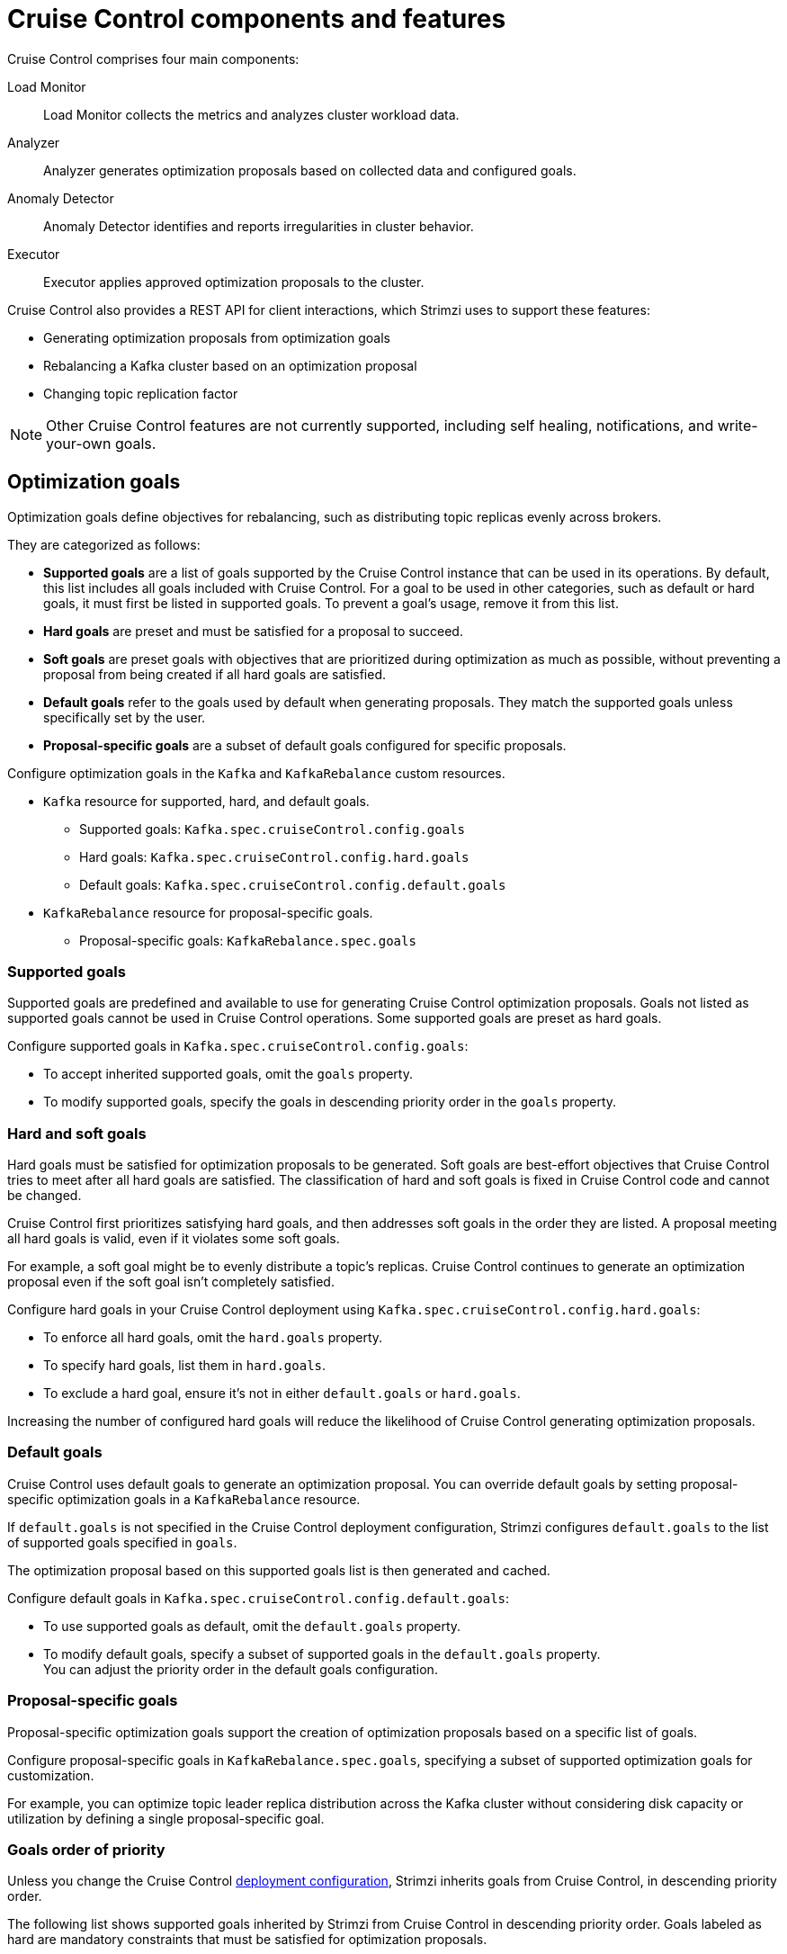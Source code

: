 // This concept is included in the following assemblies:
//
// assembly-cruise-control-concepts.adoc

[id='con-cruise-control-overview-{context}']
= Cruise Control components and features

[role="_abstract"]
Cruise Control comprises four main components: 

Load Monitor:: Load Monitor collects the metrics and analyzes cluster workload data.
Analyzer:: Analyzer generates optimization proposals based on collected data and configured goals.
Anomaly Detector:: Anomaly Detector identifies and reports irregularities in cluster behavior.
Executor:: Executor applies approved optimization proposals to the cluster.

Cruise Control also provides a REST API for client interactions, which Strimzi uses to support these features:

* Generating optimization proposals from optimization goals
* Rebalancing a Kafka cluster based on an optimization proposal
* Changing topic replication factor

NOTE: Other Cruise Control features are not currently supported, including self healing, notifications, and write-your-own goals.

== Optimization goals

Optimization goals define objectives for rebalancing, such as distributing topic replicas evenly across brokers. 

They are categorized as follows:

* *Supported goals* are a list of goals supported by the Cruise Control instance that can be used in its operations. 
By default, this list includes all goals included with Cruise Control. 
For a goal to be used in other categories, such as default or hard goals, it must first be listed in supported goals. 
To prevent a goal’s usage, remove it from this list.
* *Hard goals* are preset and must be satisfied for a proposal to succeed.
* *Soft goals* are preset goals with objectives that are prioritized during optimization as much as possible, without preventing a proposal from being created if all hard goals are satisfied.

* *Default goals* refer to the goals used by default when generating proposals. 
They match the supported goals unless specifically set by the user.
* *Proposal-specific goals* are a subset of default goals configured for specific proposals.

Configure optimization goals in the `Kafka` and `KafkaRebalance` custom resources.

* `Kafka` resource for supported, hard, and default goals.
** Supported goals: `Kafka.spec.cruiseControl.config.goals`
** Hard goals: `Kafka.spec.cruiseControl.config.hard.goals`
** Default goals: `Kafka.spec.cruiseControl.config.default.goals`
* `KafkaRebalance` resource for proposal-specific goals.
** Proposal-specific goals: `KafkaRebalance.spec.goals`

=== Supported goals

Supported goals are predefined and available to use for generating Cruise Control optimization proposals. 
Goals not listed as supported goals cannot be used in Cruise Control operations.
Some supported goals are preset as hard goals.

Configure supported goals in `Kafka.spec.cruiseControl.config.goals`:

* To accept inherited supported goals, omit the `goals` property.
* To modify supported goals, specify the goals in descending priority order in the `goals` property.

=== Hard and soft goals

Hard goals must be satisfied for optimization proposals to be generated. 
Soft goals are best-effort objectives that Cruise Control tries to meet after all hard goals are satisfied.
The classification of hard and soft goals is fixed in Cruise Control code and cannot be changed.

Cruise Control first prioritizes satisfying hard goals, and then addresses soft goals in the order they are listed.
A proposal meeting all hard goals is valid, even if it violates some soft goals. 

For example, a soft goal might be to evenly distribute a topic's replicas. 
Cruise Control continues to generate an optimization proposal even if the soft goal isn't completely satisfied.

Configure hard goals in your Cruise Control deployment using `Kafka.spec.cruiseControl.config.hard.goals`:

* To enforce all hard goals, omit the `hard.goals` property.
* To specify hard goals, list them in `hard.goals`.
* To exclude a hard goal, ensure it's not in either `default.goals` or `hard.goals`.

Increasing the number of configured hard goals will reduce the likelihood of Cruise Control generating optimization proposals.

=== Default goals

Cruise Control uses default goals to generate an optimization proposal. 
You can override default goals by setting proposal-specific optimization goals in a `KafkaRebalance` resource.

If `default.goals` is not specified in the Cruise Control deployment configuration, Strimzi configures `default.goals` to the list of supported goals specified in `goals`. 

The optimization proposal based on this supported goals list is then generated and cached.

Configure default goals in `Kafka.spec.cruiseControl.config.default.goals`:

* To use supported goals as default, omit the `default.goals` property.
* To modify default goals, specify a subset of supported goals in the `default.goals` property. +
You can adjust the priority order in the default goals configuration.

=== Proposal-specific goals

Proposal-specific optimization goals support the creation of optimization proposals based on a specific list of goals.

Configure proposal-specific goals in `KafkaRebalance.spec.goals`, specifying a subset of supported optimization goals for customization.

For example, you can optimize topic leader replica distribution across the Kafka cluster without considering disk capacity or utilization by defining a single proposal-specific goal.

=== Goals order of priority

Unless you change the Cruise Control xref:proc-configuring-deploying-cruise-control-{context}[deployment configuration], Strimzi inherits goals from Cruise Control, in descending priority order.

The following list shows supported goals inherited by Strimzi from Cruise Control in descending priority order.
Goals labeled as hard are mandatory constraints that must be satisfied for optimization proposals.

* `RackAwareGoal` (hard)
* `MinTopicLeadersPerBrokerGoal` (hard)
* `ReplicaCapacityGoal` (hard)
* `DiskCapacityGoal` (hard)
* `NetworkInboundCapacityGoal` (hard)
* `NetworkOutboundCapacityGoal` (hard)
* `CpuCapacityGoal` (hard)
* `ReplicaDistributionGoal`
* `PotentialNwOutGoal`
* `DiskUsageDistributionGoal`
* `NetworkInboundUsageDistributionGoal`
* `NetworkOutboundUsageDistributionGoal`
* `CpuUsageDistributionGoal`
* `TopicReplicaDistributionGoal`
* `LeaderReplicaDistributionGoal`
* `LeaderBytesInDistributionGoal`
* `PreferredLeaderElectionGoal`
* `IntraBrokerDiskCapacityGoal` (hard)
* `IntraBrokerDiskUsageDistributionGoal`

Resource distribution goals are subject to link:{BookURLConfiguring}#property-cruise-control-broker-capacity-reference[capacity limits^] on broker resources.

For more information on each optimization goal, see link:https://github.com/linkedin/cruise-control/wiki/Pluggable-Components#goals[Goals^] in the Cruise Control Wiki.

NOTE: "Write your own" goals and Kafka assigner goals are not supported.

.Example `Kafka` configuration for default and hard goals
[source,yaml,subs="attributes+"]
----
apiVersion: {KafkaApiVersion}
kind: Kafka
metadata:
  name: my-cluster
spec:
  kafka:
    # ...
  zookeeper:
    # ...
  entityOperator:
    topicOperator: {}
    userOperator: {}
  cruiseControl:
    brokerCapacity:
      inboundNetwork: 10000KB/s
      outboundNetwork: 10000KB/s
    config:
      #`default.goals` (superset) must also include all `hard.goals` (subset)
      default.goals: >
        com.linkedin.kafka.cruisecontrol.analyzer.goals.RackAwareGoal,
        com.linkedin.kafka.cruisecontrol.analyzer.goals.ReplicaCapacityGoal,
        com.linkedin.kafka.cruisecontrol.analyzer.goals.DiskCapacityGoal
        com.linkedin.kafka.cruisecontrol.analyzer.goals.NetworkInboundCapacityGoal,
        com.linkedin.kafka.cruisecontrol.analyzer.goals.NetworkOutboundCapacityGoal
      hard.goals: >
        com.linkedin.kafka.cruisecontrol.analyzer.goals.RackAwareGoal
        com.linkedin.kafka.cruisecontrol.analyzer.goals.NetworkInboundCapacityGoal,
        com.linkedin.kafka.cruisecontrol.analyzer.goals.NetworkOutboundCapacityGoal  
      # ...
----

IMPORTANT: Ensure that the supported `goals`, `default.goals`, and (unless `skipHardGoalCheck` is set to `true`) proposal-specific `spec.goals` include all hard goals specified in `hard.goals` to avoid errors when generating optimization proposals. 
Hard goals must be included as a subset in the supported, default, and proposal-specific goals.

.Example `KafkaRebalance` configuration for proposal-specific goals
[source,yaml,subs="attributes+"]
----
apiVersion: {KafkaRebalanceApiVersion}
kind: KafkaRebalance
metadata:
  name: my-rebalance
  labels:
    strimzi.io/cluster: my-cluster
spec:
  goals:
    - RackAwareGoal
    - TopicReplicaDistributionGoal
  skipHardGoalCheck: true
----

=== Skipping hard goal checks

If `skipHardGoalCheck: true` is specified in the `KafkaRebalance` custom resource, Cruise Control does not verify that the proposal-specific goals include all the configured hard goals. 
This allows for more flexibility in generating optimization proposals, but may lead to proposals that do not satisfy all hard goals.

However, any hard goals included in the proposal-specific goals will still be treated as hard goals by Cruise Control, even with `skipHardGoalCheck: true`.

[id='con-optimization-proposals-{context}']
== Optimization proposals

Optimization proposals are summaries of proposed changes based on the defined optimization goals, assessed in a specific order of priority. 
You can approve or reject proposals and rerun them with adjusted goals if needed.

With Cruise Control deployed for use in Strimzi, the process to generate and approve an optimization proposal is as follows:

. Create a `KafkaRebalance` resource specifying optimization goals and any specific configurations. 
This resource triggers Cruise Control to initiate the optimization proposal generation process.
. A Cruise Control Metrics Reporter runs in every Kafka broker, collecting raw metrics and publishing them to a dedicated Kafka topic (`strimzi.cruisecontrol.metrics`).
Metrics for brokers, topics, and partitions are aggregated, sampled, and stored in other xref:proc-cruise-control-auto-created-topics-{context}[topics automatically created when Cruise Control is deployed]. 
. Load Monitor collects, processes, and stores the metrics as a _workload model_--including CPU, disk, and network utilization data--which is used by the Analyzer and Anomaly Detector.
. Anomaly Detector continuously monitors the health and performance of the Kafka cluster, checking for things like broker failures or disk capacity issues, that could impact cluster stability.
. Analyzer creates optimization proposals based on the workload model from the Load Monitor. 
Based on configured goals and capacities, it generates an optimization proposal for balancing partitions across brokers.
Through the REST API, a summary of the proposal is reflected in the status of the `KafkaRebalance` resource.
. The optimization proposal is approved or rejected (manually or automatically) based on its alignment with cluster management goals.
. If approved, the Executor applies the optimization proposal to rebalance the Kafka cluster. 
This involves reassigning partitions and redistributing workload across brokers according to the approved proposal.

.Cruise Control optimization process
image:kafka-concepts-cruise-control.png[Cruise Control process]

Optimization proposals comprise a list of partition reassignment mappings.
When you approve a proposal, the Cruise Control server applies these partition reassignments to the Kafka cluster.

A partition reassignment command consists of either of the following types of operations:

* Partition movement: Involves transferring the partition replica and its data to a new location. Partition movements can take one of two forms:
** Inter-broker movement: The partition replica is moved to a log directory on a different broker.
** Intra-broker movement: The partition replica is moved to a different log directory on the same broker.

* Leadership movement: Involves switching the leader of the partition's replicas.

Cruise Control issues partition reassignment commands to the Kafka cluster in batches.
The performance of the cluster during the rebalance is affected by the number of each type of movement contained in each batch.

[id='con-optimization-proposals-modes-{context}']
=== Rebalancing modes

Proposals for rebalances can be generated in three modes, which are specified using the `spec.mode` property of the `KafkaRebalance` custom resource.

`full` mode:: The `full` mode runs a full rebalance by moving replicas across all the brokers in the cluster.
This is the default mode if the `spec.mode` property is not defined in the `KafkaRebalance` custom resource.

`add-brokers` mode:: The `add-brokers` mode is used after scaling up a Kafka cluster by adding one or more brokers.
Normally, after scaling up a Kafka cluster, new brokers are used to host only the partitions of newly created topics.
If no new topics are created, the newly added brokers are not used and the existing brokers remain under the same load.
By using the `add-brokers` mode immediately after adding brokers to the cluster, the rebalancing operation moves replicas from existing brokers to the newly added brokers.
You specify the new brokers as a list using the `spec.brokers` property of the `KafkaRebalance` custom resource.

`remove-brokers` mode:: The `remove-brokers` mode is used before scaling down a Kafka cluster by removing one or more brokers.
The `remove-brokers` mode moves replicas off the brokers that are going to be removed.
When these brokers are not hosting replicas anymore, you can safely run the scaling down operation.
You specify the brokers you're removing as a list in the `spec.brokers` property in the `KafkaRebalance` custom resource.

NOTE: Brokers are shut down even if they host replicas when xref:con-skipping-scale-down-checks-{context}[checks are skipped on scale-down operations].

In general, use the `full` rebalance mode to rebalance a Kafka cluster by spreading the load across brokers.
Use the `add-brokers` and `remove-brokers` modes only if you want to scale your cluster up or down and rebalance the replicas accordingly.

The procedure to run a rebalance is actually the same across the three different modes.
The only difference is with specifying a mode through the `spec.mode` property and, if needed, listing brokers that have been added or will be removed through the `spec.brokers` property.


[[contents-optimization-proposals]]
=== The results of an optimization proposal

When an optimization proposal is generated, a summary and broker load is returned.

Summary:: The summary is contained in the `KafkaRebalance` resource. The summary provides an overview of the proposed cluster rebalance and indicates the scale of the changes involved.
A summary of a successfully generated optimization proposal is contained in the `Status.optimizationResult` property of the `KafkaRebalance` resource.
The information provided is a summary of the full optimization proposal.
Broker load:: The broker load is stored in a ConfigMap that contains data as a JSON string. The broker load shows before and after values for the proposed rebalance, so you can see the impact on each of the brokers in the cluster.

=== Manually approving or rejecting an optimization proposal

An optimization proposal summary shows the proposed scope of changes.

You can use the name of the `KafkaRebalance` resource to return a summary from the command line.

.Returning an optimization proposal summary
[source,shell]
----
kubectl describe kafkarebalance <kafka_rebalance_resource_name> -n <namespace>
----

You can also use the `jq` {JQTool}.

.Returning an optimization proposal result using jq
[source,shell]
----
kubectl get kafkarebalance <kafka_rebalance_resource_name> -n <namespace> -o json | jq '.status.optimizationResult'
----

Use the summary to decide whether to approve or reject an optimization proposal.

Approving an optimization proposal:: You approve the optimization proposal by setting the `strimzi.io/rebalance` annotation of the `KafkaRebalance` resource to `approve`.
Cruise Control applies the proposal to the Kafka cluster and starts a cluster rebalance operation.
Rejecting an optimization proposal:: If you choose not to approve an optimization proposal,
you can xref:proc-generating-optimization-proposals-str[change the optimization goals] or xref:con-rebalance-{context}[update any of the rebalance performance tuning options], and then generate another proposal.
You can generate a new optimization proposal for a `KafkaRebalance` resource by setting the `strimzi.io/rebalance` annotation to `refresh`.

Use optimization proposals to assess the movements required for a rebalance.
For example, a summary describes inter-broker and intra-broker movements.
Inter-broker rebalancing moves data between separate brokers.
Intra-broker rebalancing moves data between disks on the same broker when you are using a JBOD storage configuration.
Such information can be useful even if you don't go ahead and approve the proposal.

You might reject an optimization proposal, or delay its approval, because of the additional load on a Kafka cluster when rebalancing.
If the proposal is delayed for too long, the cluster load may change significantly, so it may be better to request a new proposal.

In the following example, the proposal suggests the rebalancing of data between separate brokers.
The rebalance involves the movement of 55 partition replicas, totaling 12MB of data, across the brokers.
Though the inter-broker movement of partition replicas has a high impact on performance, the total amount of data is not large.
If the total data was much larger, you could reject the proposal, or time when to approve the rebalance to limit the impact on the performance of the Kafka cluster.

Rebalance performance tuning options can help reduce the impact of data movement.
If you can extend the rebalance period, you can divide the rebalance into smaller batches.
Fewer data movements at a single time reduces the load on the cluster.

.Example optimization proposal summary
[source,yaml]
----
Name:         my-rebalance
Namespace:    myproject
Labels:       strimzi.io/cluster=my-cluster
Annotations:  API Version:  kafka.strimzi.io/v1alpha1
Kind:         KafkaRebalance
Metadata:
# ...
Status:
  Conditions:
    Last Transition Time:  2022-04-05T14:36:11.900Z
    Status:                ProposalReady
    Type:                  State
  Observed Generation:     1
  Optimization Result:
    Data To Move MB:  0
    Excluded Brokers For Leadership:
    Excluded Brokers For Replica Move:
    Excluded Topics:
    Intra Broker Data To Move MB:         12
    Monitored Partitions Percentage:      100
    Num Intra Broker Replica Movements:   0
    Num Leader Movements:                 24
    Num Replica Movements:                55
    On Demand Balancedness Score After:   82.91290759174306
    On Demand Balancedness Score Before:  78.01176356230222
    Recent Windows:                       5
  Session Id:                             a4f833bd-2055-4213-bfdd-ad21f95bf184
----

The proposal will also move 24 partition leaders to different brokers.
This requires a change to the cluster metadata, which has a low impact on performance.

The balancedness scores are measurements of the overall balance of the Kafka cluster before and after the optimization proposal is approved.
A balancedness score is based on optimization goals.
If all goals are satisfied, the score is 100.
The score is reduced for each goal that will not be met.
Compare the balancedness scores to see whether the Kafka cluster is less balanced than it could be following a rebalance.

=== Automatically approving an optimization proposal

To save time, you can automate the process of approving optimization proposals.
With automation, when you generate an optimization proposal it goes straight into a cluster rebalance.

To enable the optimization proposal auto-approval mechanism, create the `KafkaRebalance` resource with the `strimzi.io/rebalance-auto-approval` annotation set to `true`.
If the annotation is not set or set to `false`, the optimization proposal requires manual approval.

.Example rebalance request with auto-approval mechanism enabled
[source,yaml,subs="+attributes"]
----
apiVersion: {KafkaRebalanceApiVersion}
kind: KafkaRebalance
metadata:
  name: my-rebalance
  labels:
    strimzi.io/cluster: my-cluster
  annotations:
    strimzi.io/rebalance-auto-approval: "true"
spec:
  mode: # any mode
  # ...
----

You can still check the status when automatically approving an optimization proposal.
The status of the `KafkaRebalance` resource moves to `Ready` when the rebalance is complete.

=== Optimization proposal summary properties

The following table explains the properties contained in the optimization proposal's summary.

.Properties contained in an optimization proposal summary
[cols="1m,1",options="header"]
|===
| JSON property
| Description

| numIntraBrokerReplicaMovements
| The total number of partition replicas that will be transferred between the disks of the cluster's brokers.

*Performance impact during rebalance operation*: Relatively high, but lower than `numReplicaMovements`.

| excludedBrokersForLeadership
| Not yet supported. An empty list is returned.

| numReplicaMovements
| The number of partition replicas that will be moved between separate brokers.

*Performance impact during rebalance operation*: Relatively high.

| onDemandBalancednessScoreBefore +
onDemandBalancednessScoreAfter
| A measurement of the overall _balancedness_ of a Kafka Cluster, before and after the optimization proposal was generated.

The score is calculated by subtracting the sum of the `BalancednessScore` of each violated soft goal from 100. Cruise Control assigns a `BalancednessScore` to every optimization goal based on several factors, including priority--the goal's position in the list of `default.goals` or proposal-specific goals.

The `Before` score is based on the current configuration of the Kafka cluster.
The `After` score is based on the generated optimization proposal.

| intraBrokerDataToMoveMB
| The sum of the size of each partition replica that will be moved between disks on the same broker (see also `numIntraBrokerReplicaMovements`).

*Performance impact during rebalance operation*: Variable. The larger the number, the longer the cluster rebalance will take to complete. Moving a large amount of data between disks on the same broker has less impact than between separate brokers (see `dataToMoveMB`).

| recentWindows
| The number of metrics windows upon which the optimization proposal is based.

| dataToMoveMB
| The sum of the size of each partition replica that will be moved to a separate broker (see also `numReplicaMovements`).

*Performance impact during rebalance operation*: Variable. The larger the number, the longer the cluster rebalance will take to complete.

| monitoredPartitionsPercentage
| The percentage of partitions in the Kafka cluster covered by the optimization proposal. Affected by the number of `excludedTopics`.

| excludedTopics
| If you specified a regular expression in the `spec.excludedTopicsRegex` property in the `KafkaRebalance` resource, all topic names matching that expression are listed here.
These topics are excluded from the calculation of partition replica/leader movements in the optimization proposal.

| numLeaderMovements
| The number of partitions whose leaders will be switched to different replicas. This involves a change to ZooKeeper configuration.

*Performance impact during rebalance operation*: Relatively low.

| excludedBrokersForReplicaMove
| Not yet supported. An empty list is returned.

|===

=== Comparing broker load data

Broker load data provides insights into current and anticipated usage of resources following a rebalance.
The data is stored in a `ConfigMap` (with the same name as the `KafkaRebalance` resource) as a JSON formatted string

When a Kafka rebalance proposal reaches the `ProposalReady` state, Cruise Control generates a `ConfigMap` (named after the `KafkaRebalance` custom resource) containing a JSON string of broker metrics. 
Each broker has a set of key metrics represented by three values:

* The current metric value before the optimization proposal is applied
* The expected metric value after applying the proposal
* The difference between the two values (after minus before)

This `ConfigMap` remains accessible even after the rebalance completes.

To view this data from the command line, use the `ConfigMap` name.

.Returning ConfigMap data
[source,shell]
----
kubectl describe configmaps <my_rebalance_configmap_name> -n <namespace>
----

You can also use the `jq` {JQTool} to extract the JSON string.

.Extracting the JSON string from the ConfigMap using jq
[source,shell]
----
kubectl get configmaps <my_rebalance_configmap_name> -o json | jq '.["data"]["brokerLoad.json"]|fromjson|.'
----

.Properties captured in the config map
[cols="35m,65",options="header"]
|===

| JSON property               | Description
| leaders                     | The number of replicas on this broker that are partition leaders.
| replicas                    | The number of replicas on this broker.
| cpuPercentage               | The CPU utilization as a percentage of the defined capacity.
| diskUsedPercentage          | The disk utilization as a percentage of the defined capacity.
| diskUsedMB                  | The absolute disk usage in MB.
| networkOutRate              | The total network output rate for the broker.
| leaderNetworkInRate         | The network input rate for all partition leader replicas on this broker.
| followerNetworkInRate       | The network input rate for all follower replicas on this broker.
| potentialMaxNetworkOutRate  | The hypothetical maximum network output rate that would be realized if this broker became the leader of all the replicas it currently hosts.

|===

=== Adjusting the cached proposal refresh rate

Cruise Control maintains a _cached optimization proposal_ based on the configured default optimization goals.
This proposal is generated from the workload model and updated every 15 minutes to reflect the current state of the Kafka cluster. 
When you generate an optimization proposal using the default goals, Cruise Control returns the latest cached version.

For clusters with rapidly changing workloads, you may want to shorten the refresh interval to ensure the optimization proposal reflects the most recent state. 
However, reducing the interval increases the load on the Cruise Control server. 
To adjust the refresh rate, modify the `proposal.expiration.ms` setting in the Cruise Control deployment configuration.

[role="_additional-resources"]
.Additional resources

* {CruiseControlConfigDocs}
